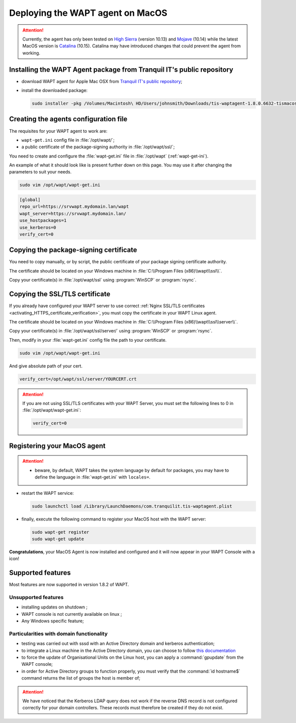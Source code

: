 .. Reminder for header structure:
   Niveau 1: ====================
   Niveau 2: --------------------
   Niveau 3: ++++++++++++++++++++
   Niveau 4: """"""""""""""""""""
   Niveau 5: ^^^^^^^^^^^^^^^^^^^^

.. meta::
  :description: Deploying the WAPT agent on MacOS
  :keywords: waptagent, MacOS, deployment, deploy, deploying, documentation, WAPT

.. |clap| image:: ../../icons/emoji/clapping-hands-microsoft.png
  :scale: 50%
  :alt: Clapping hands

.. |apple| image:: ../../icons/apple.png
  :scale: 20%
  :alt: Apple logo

.. |work_in_progress| image:: ../../icons/work-in-progress.png
  :scale: 20%
  :alt: Work in Progress

.. _install_waptagent_macos:

Deploying the WAPT agent on MacOS
=================================

.. versionadded:: 1.8

.. attention::

  Currently, the agent has only been tested on `High Sierra <https://en.wikipedia.org/wiki/MacOS_High_Sierra>`_
  (version 10.13) and `Mojave <https://en.wikipedia.org/wiki/MacOS_Mojave>`_ (10.14)
  while the latest MacOS version is `Catalina <https://en.wikipedia.org/wiki/MacOS_Catalina>`_
  (10.15). Catalina may have introduced changes that could prevent the agent
  from working.

Installing the WAPT Agent package from Tranquil IT's public repository
++++++++++++++++++++++++++++++++++++++++++++++++++++++++++++++++++++++

* download WAPT agent for Apple Mac OSX
  from `Tranquil IT's public repository <https://wapt.tranquil.it/wapt/releases/latest/>`_;

* install the downloaded package:

  .. code-block:: bash

    sudo installer -pkg /Volumes/Macintosh\ HD/Users/johnsmith/Downloads/tis-waptagent-1.8.0.6632-tismacos-bdc0beea.pkg -target /

Creating the agents configuration file
++++++++++++++++++++++++++++++++++++++

The requisites for your WAPT agent to work are:

* ``wapt-get.ini`` config file in :file:`/opt/wapt/`;

* a public certificate of the package-signing authority in :file:`/opt/wapt/ssl/`;

You need to create and configure the :file:`wapt-get.ini`
file in :file:`/opt/wapt` (:ref:`wapt-get-ini`).

An example of what it should look like is present further down on this page.
You may use it after changing the parameters to suit your needs.

.. code-block:: bash

  sudo vim /opt/wapt/wapt-get.ini

.. code-block:: ini

  [global]
  repo_url=https://srvwapt.mydomain.lan/wapt
  wapt_server=https://srvwapt.mydomain.lan/
  use_hostpackages=1
  use_kerberos=0
  verify_cert=0

Copying the package-signing certificate
+++++++++++++++++++++++++++++++++++++++

You need to copy manually, or by script, the public certificate
of your package signing certificate authority.

The certificate should be located on your Windows machine
in :file:`C:\\Program Files (x86)\\wapt\\ssl\\`.

Copy your certificate(s) in :file:`/opt/wapt/ssl`
using :program:`WinSCP` or :program:`rsync`.

Copying the SSL/TLS certificate
+++++++++++++++++++++++++++++++

If you already have configured your WAPT server to use correct
:ref:`Nginx SSL/TLS certificates <activating_HTTPS_certificate_verification>`,
you must copy the certificate in your WAPT Linux agent.

The certificate should be located on your Windows machine
in :file:`C:\\Program Files (x86)\\wapt\\ssl\\server\\`.

Copy your certificate(s) in :file:`/opt/wapt/ssl/server/`
using :program:`WinSCP` or :program:`rsync`.

Then, modify in your :file:`wapt-get.ini` config file
the path to your certificate.

.. code-block:: bash

  sudo vim /opt/wapt/wapt-get.ini

And give absolute path of your cert.

.. code-block:: ini

  verify_cert=/opt/wapt/ssl/server/YOURCERT.crt

.. attention::

  If you are not using SSL/TLS certificates with your WAPT Server,
  you must set the following lines to 0 in :file:`/opt/wapt/wapt-get.ini`:

  .. code-block:: bash

    verify_cert=0

Registering your MacOS agent
++++++++++++++++++++++++++++

.. attention::

  * beware, by default, WAPT takes the system language by default for packages,
    you may have to define the language in :file:`wapt-get.ini`
    with ``locales=``.

* restart the WAPT service:

  .. code-block:: bash

    sudo launchctl load /Library/LaunchDaemons/com.tranquilit.tis-waptagent.plist

* finally, execute the following command to register your MacOS host
  with the WAPT server:

  .. code-block:: bash

     sudo wapt-get register
     sudo wapt-get update

|clap| **Congratulations**, your MacOS Agent is now installed and configured
and it will now appear in your WAPT Console with a |apple| icon!

Supported features
++++++++++++++++++

Most features are now supported in version 1.8.2 of WAPT.

Unsupported features
""""""""""""""""""""

* installing updates on shutdown |work_in_progress|;

* WAPT console is not currently available on linux |work_in_progress|;

* Any Windows specific feature;

Particularities with domain functionality
"""""""""""""""""""""""""""""""""""""""""

* testing was carried out with sssd with an Active Directory domain
  and kerberos authentication;

* to integrate a Linux machine in the Active Directory domain,
  you can choose to follow `this documentation <https://dev.tranquil.it/samba/en/samba_config_client/client_join_clients_linux.html>`_

* to force the update of Organisational Units on the Linux host,
  you can apply a :command:`gpupdate` from the WAPT console;

* in order for Active Directory groups to function properly,
  you must verify that the :command:`id hostname$` command returns
  the list of groups the host is member of;

.. attention::

   We have noticed that the Kerberos LDAP query does not work
   if the reverse DNS record is not configured correctly
   for your domain controllers. These records must therefore
   be created if they do not exist.
